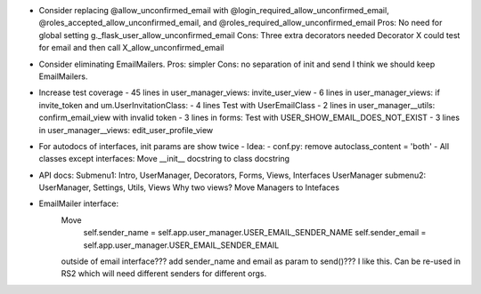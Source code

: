 - Consider replacing @allow_unconfirmed_email with
  @login_required_allow_unconfirmed_email,
  @roles_accepted_allow_unconfirmed_email, and
  @roles_required_allow_unconfirmed_email
  Pros: No need for global setting g._flask_user_allow_unconfirmed_email
  Cons: Three extra decorators needed
  Decorator X could test for email and then call X_allow_unconfirmed_email

- Consider eliminating EmailMailers.
  Pros: simpler
  Cons: no separation of init and send
  I think we should keep EmailMailers.

- Increase test coverage
  - 45 lines in user_manager_views: invite_user_view
  - 6 lines in user_manager_views: if invite_token and um.UserInvitationClass:
  - 4 lines Test with UserEmailClass
  - 2 lines in user_manager__utils: confirm_email_view with invalid token
  - 3 lines in forms: Test with USER_SHOW_EMAIL_DOES_NOT_EXIST
  - 3 lines in user_manager__views: edit_user_profile_view

- For autodocs of interfaces, init params are show twice
  - Idea:
  - conf.py: remove autoclass_content = 'both'
  - All classes except interfaces: Move __init__ docstring to class docstring

- API docs:
  Submenu1: Intro, UserManager, Decorators, Forms, Views, Interfaces
  UserManager submenu2: UserManager, Settings, Utils, Views
  Why two views?
  Move Managers to Intefaces

- EmailMailer interface:
    Move
        self.sender_name = self.app.user_manager.USER_EMAIL_SENDER_NAME
        self.sender_email = self.app.user_manager.USER_EMAIL_SENDER_EMAIL
    outside of email interface???
    add sender_name and email as param to send()???
    I like this. Can be re-used in RS2 which will need different senders for different orgs.
